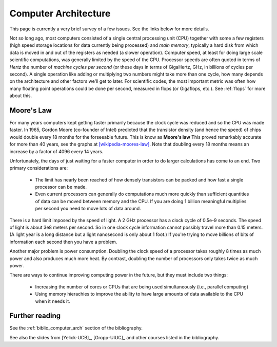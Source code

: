 

.. _computer_arch:

=============================================================
Computer Architecture
=============================================================

This page is currently a very brief survey of a few issues.  See the links
below for more details.

Not so long ago, most computers consisted of a single central processing unit
(CPU) together with some a few registers (high speed storage locations for
data currently being processed) and *main memory*, typically a hard disk
from which data is moved in and out of the registers as needed (a slower
operation).  Computer speed, at least for doing large scale scientific
computations, was generally limited by the speed of the CPU.  Processor
speeds are often quoted in terms of *Hertz* the number of *machine cycles
per second* (or these days in terms of GigaHertz, GHz, in billions of cycles
per second).  A single operation like adding or multiplying two numbers
might take more than one cycle, how many depends on the architecture and
other factors we'll get to later.  For scientific codes, the most important
metric was often how many floating point operations could be done per
second, measured in flops (or Gigaflops, etc.).   
See :ref:`flops` for more about this.

.. _moores_law:

Moore's Law
-----------

For many years computers kept getting faster primarily because the clock
cycle was reduced and so the CPU was made faster.  In 1965, Gordon Moore
(co-founder of Intel) predicted that the transistor density (and hence the
speed) of chips would double every 18 months for the forseeable future.
This is know as **Moore's law** 
This proved remarkably accurate for more than 40 years, see the graphs at
`[wikipedia-moores-law] <http://en.wikipedia.org/wiki/Moore%27s_law>`_.
Note that doubling every 18 months means an increase by a factor of 4096
every 14 years.    

Unfortunately, the days of just waiting for a faster computer in order to do
larger calculations has come to an end.  Two primary considerations are:

 * The limit has nearly been reached of how densely transistors can be
   packed and how fast a single processor can be made.

 * Even current processors can generally do computations much more quickly
   than sufficient quantities of data can be moved between memory and
   the CPU.  If you are doing 1 billion meaningful multiplies per second 
   you need to move lots of data around.

There is a hard limit imposed by the speed of light.  A 2 GHz
processor has a clock cycle of 0.5e-9 seconds.  The speed of light is
about 3e8 meters per second. So in one clock cycle information cannot
possibly travel more than 0.15 meters.  (A light year is a long distance but
a light nanosecond is only about 1 foot.)  If you're trying to move billions
of bits of information each second then you have a problem.

Another major problem is power consumption.  Doubling the clock speed of a
processor takes roughly 8 times as much power and also produces much more
heat.  By contrast, doubling the number of processors only takes twice as
much power.

There are ways to continue improving computing power in the future, but they
must include two things:

 * Increasing the number of cores or CPUs that are being used simultaneously
   (i.e., parallel computing)

 * Using memory hierachies to improve the ability to have large amounts of
   data available to the CPU when it needs it.


Further reading
---------------

See the :ref:`biblio_computer_arch` section of the bibliography.

See also the slides from [Yelick-UCB]_, [Gropp-UIUC]_ and other courses
listed in the bibliography.

